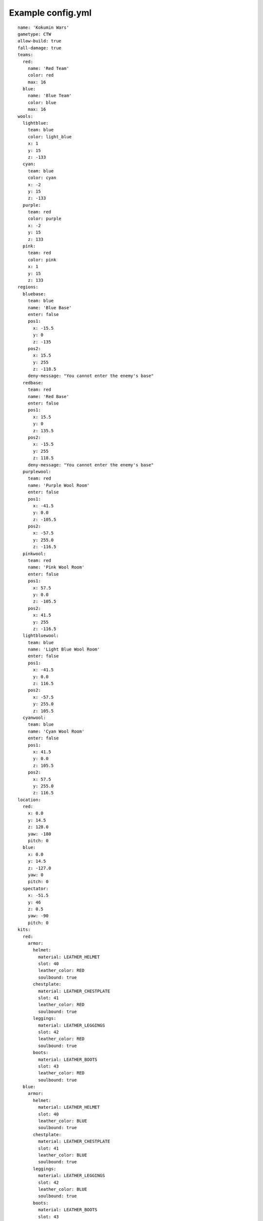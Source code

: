 Example config.yml
=======================

::

	name: 'Kokumin Wars'
	gametype: CTW
	allow-build: true
	fall-damage: true
	teams:
	  red:
	    name: 'Red Team'
	    color: red
	    max: 16
	  blue:
	    name: 'Blue Team'
	    color: blue
	    max: 16
	wools:
	  lightblue:
	    team: blue
	    color: light_blue
	    x: 1
	    y: 15
	    z: -133
	  cyan:
	    team: blue
	    color: cyan
	    x: -2
	    y: 15
	    z: -133
	  purple:
	    team: red
	    color: purple
	    x: -2
	    y: 15
	    z: 133
	  pink:
	    team: red
	    color: pink
	    x: 1
	    y: 15
	    z: 133
	regions:
	  bluebase:
	    team: blue
	    name: 'Blue Base'
	    enter: false
	    pos1:
	      x: -15.5
	      y: 0
	      z: -135
	    pos2:
	      x: 15.5
	      y: 255
	      z: -118.5
	    deny-message: "You cannot enter the enemy's base"
	  redbase:
	    team: red
	    name: 'Red Base'
	    enter: false
	    pos1:
	      x: 15.5
	      y: 0
	      z: 135.5
	    pos2:
	      x: -15.5
	      y: 255
	      z: 118.5
	    deny-message: "You cannot enter the enemy's base"
	  purplewool:
	    team: red
	    name: 'Purple Wool Room'
	    enter: false
	    pos1:
	      x: -41.5
	      y: 0.0
	      z: -105.5
	    pos2:
	      x: -57.5
	      y: 255.0
	      z: -116.5
	  pinkwool:
	    team: red
	    name: 'Pink Wool Room'
	    enter: false
	    pos1:
	      x: 57.5
	      y: 0.0
	      z: -105.5
	    pos2:
	      x: 41.5
	      y: 255
	      z: -116.5
	  lightbluewool:
	    team: blue
	    name: 'Light Blue Wool Room'
	    enter: false
	    pos1:
	      x: -41.5
	      y: 0.0
	      z: 116.5
	    pos2:
	      x: -57.5
	      y: 255.0
	      z: 105.5
	  cyanwool:
	    team: blue
	    name: 'Cyan Wool Room'
	    enter: false
	    pos1:
	      x: 41.5
	      y: 0.0
	      z: 105.5
	    pos2:
	      x: 57.5
	      y: 255.0
	      z: 116.5
	location:
	  red:
	    x: 0.0
	    y: 14.5
	    z: 128.0
	    yaw: -180
	    pitch: 0
	  blue:
	    x: 0.0
	    y: 14.5
	    z: -127.0
	    yaw: 0
	    pitch: 0
	  spectator:
	    x: -51.5
	    y: 46
	    z: 0.5
	    yaw: -90
	    pitch: 0
	kits:
	  red:
	    armor:
	      helmet:
	        material: LEATHER_HELMET
	        slot: 40
	        leather_color: RED
	        soulbound: true
	      chestplate:
	        material: LEATHER_CHESTPLATE
	        slot: 41
	        leather_color: RED
	        soulbound: true
	      leggings:
	        material: LEATHER_LEGGINGS
	        slot: 42
	        leather_color: RED
	        soulbound: true
	      boots:
	        material: LEATHER_BOOTS
	        slot: 43
	        leather_color: RED
	        soulbound: true
	  blue:
	    armor:
	      helmet:
	        material: LEATHER_HELMET
	        slot: 40
	        leather_color: BLUE
	        soulbound: true
	      chestplate:
	        material: LEATHER_CHESTPLATE
	        slot: 41
	        leather_color: BLUE
	        soulbound: true
	      leggings:
	        material: LEATHER_LEGGINGS
	        slot: 42
	        leather_color: BLUE
	        soulbound: true
	      boots:
	        material: LEATHER_BOOTS
	        slot: 43
	        leather_color: BLUE
	        soulbound: true
	  parent:
	    inventory:
	      sword:
	        material: IRON_SWORD
	        slot: 0
	        soulbound: true
	      bow:
	        material: BOW
	        slot: 1
	        soulbound: true
	      food:
	        material: BAKED_POTATO
	        slot: 2
	        amount: 16
	        soulbound: true
	      pickaxe:
	        material: DIAMOND_PICKAXE
	        slot: 3
	        soulbound: true
	      axe:
	        material: DIAMOND_AXE
	        slot: 4
	        soulbound: true
	      log:
	        material: LOG
	        slot: 5
	        amount: 32
	        soulbound: true
	      arrow:
	        material: ARROW
	        slot: 9
	        amount: 64
	        soulbound: true
	  kill-rewards:
	    gapple:
	      material: GOLDEN_APPLE
	      amount: 1
	      soulbound: false